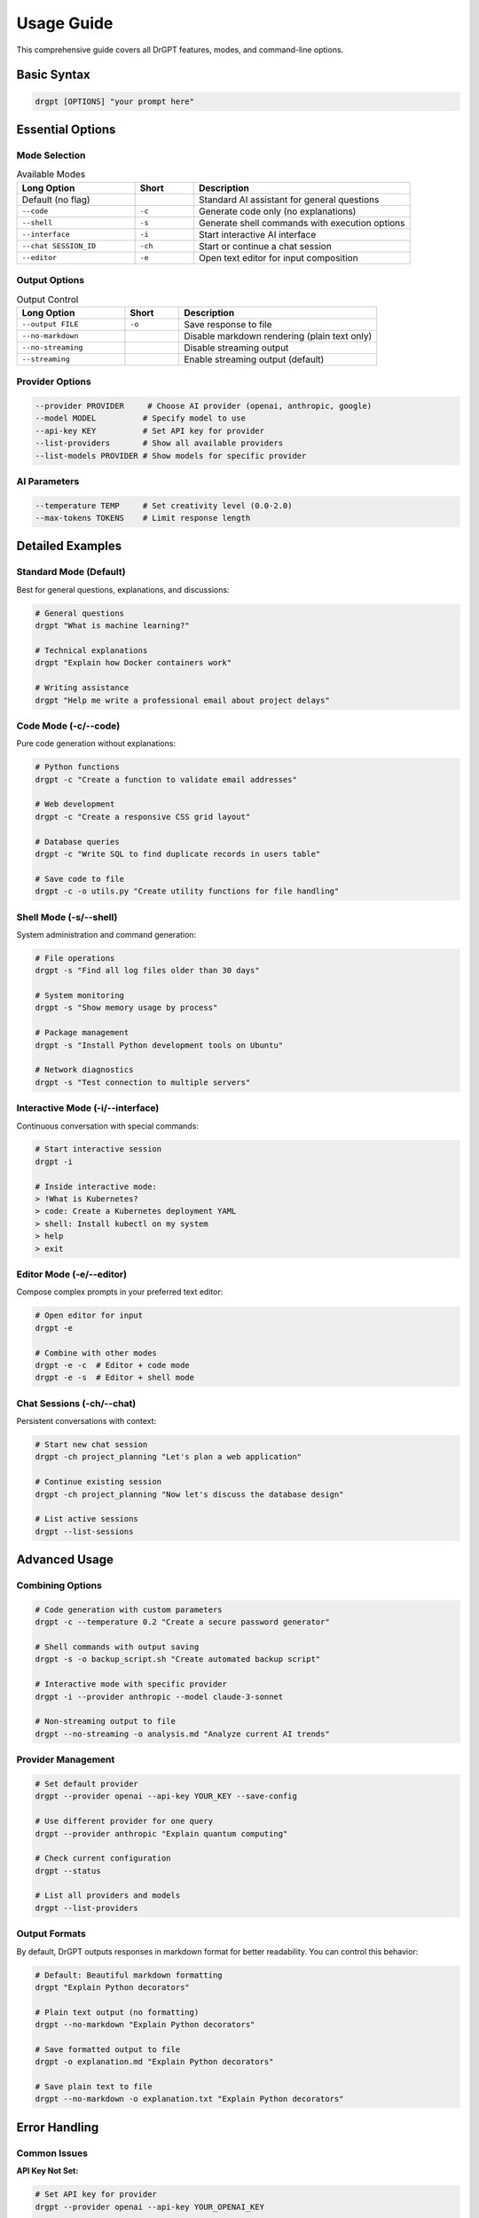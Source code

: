 Usage Guide
===========

This comprehensive guide covers all DrGPT features, modes, and command-line options.

Basic Syntax
------------

.. code-block:: bash

   drgpt [OPTIONS] "your prompt here"

Essential Options
-----------------

Mode Selection
~~~~~~~~~~~~~~

.. list-table:: Available Modes
   :widths: 30 15 55
   :header-rows: 1

   * - Long Option
     - Short
     - Description
   * - Default (no flag)
     - 
     - Standard AI assistant for general questions
   * - ``--code``
     - ``-c``
     - Generate code only (no explanations)
   * - ``--shell``
     - ``-s``
     - Generate shell commands with execution options
   * - ``--interface``
     - ``-i``
     - Start interactive AI interface
   * - ``--chat SESSION_ID``
     - ``-ch``
     - Start or continue a chat session
   * - ``--editor``
     - ``-e``
     - Open text editor for input composition

Output Options
~~~~~~~~~~~~~~

.. list-table:: Output Control
   :widths: 30 15 55
   :header-rows: 1

   * - Long Option
     - Short
     - Description
   * - ``--output FILE``
     - ``-o``
     - Save response to file
   * - ``--no-markdown``
     - 
     - Disable markdown rendering (plain text only)
   * - ``--no-streaming``
     - 
     - Disable streaming output
   * - ``--streaming``
     - 
     - Enable streaming output (default)

Provider Options
~~~~~~~~~~~~~~~~

.. code-block:: bash

   --provider PROVIDER     # Choose AI provider (openai, anthropic, google)
   --model MODEL          # Specify model to use
   --api-key KEY          # Set API key for provider
   --list-providers       # Show all available providers
   --list-models PROVIDER # Show models for specific provider

AI Parameters
~~~~~~~~~~~~~

.. code-block:: bash

   --temperature TEMP     # Set creativity level (0.0-2.0)
   --max-tokens TOKENS    # Limit response length

Detailed Examples
-----------------

Standard Mode (Default)
~~~~~~~~~~~~~~~~~~~~~~~

Best for general questions, explanations, and discussions:

.. code-block:: bash

   # General questions
   drgpt "What is machine learning?"
   
   # Technical explanations
   drgpt "Explain how Docker containers work"
   
   # Writing assistance
   drgpt "Help me write a professional email about project delays"

Code Mode (-c/--code)
~~~~~~~~~~~~~~~~~~~~~

Pure code generation without explanations:

.. code-block:: bash

   # Python functions
   drgpt -c "Create a function to validate email addresses"
   
   # Web development
   drgpt -c "Create a responsive CSS grid layout"
   
   # Database queries
   drgpt -c "Write SQL to find duplicate records in users table"
   
   # Save code to file
   drgpt -c -o utils.py "Create utility functions for file handling"

Shell Mode (-s/--shell)
~~~~~~~~~~~~~~~~~~~~~~~

System administration and command generation:

.. code-block:: bash

   # File operations
   drgpt -s "Find all log files older than 30 days"
   
   # System monitoring
   drgpt -s "Show memory usage by process"
   
   # Package management
   drgpt -s "Install Python development tools on Ubuntu"
   
   # Network diagnostics
   drgpt -s "Test connection to multiple servers"

Interactive Mode (-i/--interface)
~~~~~~~~~~~~~~~~~~~~~~~~~~~~~~~~~

Continuous conversation with special commands:

.. code-block:: bash

   # Start interactive session
   drgpt -i
   
   # Inside interactive mode:
   > !What is Kubernetes?
   > code: Create a Kubernetes deployment YAML
   > shell: Install kubectl on my system
   > help
   > exit

Editor Mode (-e/--editor)
~~~~~~~~~~~~~~~~~~~~~~~~~

Compose complex prompts in your preferred text editor:

.. code-block:: bash

   # Open editor for input
   drgpt -e
   
   # Combine with other modes
   drgpt -e -c  # Editor + code mode
   drgpt -e -s  # Editor + shell mode

Chat Sessions (-ch/--chat)
~~~~~~~~~~~~~~~~~~~~~~~~~~

Persistent conversations with context:

.. code-block:: bash

   # Start new chat session
   drgpt -ch project_planning "Let's plan a web application"
   
   # Continue existing session
   drgpt -ch project_planning "Now let's discuss the database design"
   
   # List active sessions
   drgpt --list-sessions

Advanced Usage
--------------

Combining Options
~~~~~~~~~~~~~~~~~

.. code-block:: bash

   # Code generation with custom parameters
   drgpt -c --temperature 0.2 "Create a secure password generator"
   
   # Shell commands with output saving
   drgpt -s -o backup_script.sh "Create automated backup script"
   
   # Interactive mode with specific provider
   drgpt -i --provider anthropic --model claude-3-sonnet
   
   # Non-streaming output to file
   drgpt --no-streaming -o analysis.md "Analyze current AI trends"

Provider Management
~~~~~~~~~~~~~~~~~~~

.. code-block:: bash

   # Set default provider
   drgpt --provider openai --api-key YOUR_KEY --save-config
   
   # Use different provider for one query
   drgpt --provider anthropic "Explain quantum computing"
   
   # Check current configuration
   drgpt --status
   
   # List all providers and models
   drgpt --list-providers

Output Formats
~~~~~~~~~~~~~~

By default, DrGPT outputs responses in markdown format for better readability. You can control this behavior:

.. code-block:: bash

   # Default: Beautiful markdown formatting
   drgpt "Explain Python decorators"
   
   # Plain text output (no formatting)
   drgpt --no-markdown "Explain Python decorators"
   
   # Save formatted output to file
   drgpt -o explanation.md "Explain Python decorators"
   
   # Save plain text to file
   drgpt --no-markdown -o explanation.txt "Explain Python decorators"

Error Handling
--------------

Common Issues
~~~~~~~~~~~~~

**API Key Not Set:**

.. code-block:: bash

   # Set API key for provider
   drgpt --provider openai --api-key YOUR_OPENAI_KEY
   
   # Or use environment variable
   export OPENAI_API_KEY="your-key-here"

**Model Not Available:**

.. code-block:: bash

   # Check available models
   drgpt --list-models openai
   
   # Use specific model
   drgpt --provider openai --model gpt-4 "Your prompt"

**Command Execution (Shell Mode):**

.. code-block:: bash

   # If command seems unsafe, choose [D]escribe option
   drgpt -s "Delete all temporary files"
   # Output: [E]xecute, [D]escribe, [A]bort
   # Choose 'D' to understand what the command does

Environment Setup
-----------------

Environment Variables
~~~~~~~~~~~~~~~~~~~~~

.. code-block:: bash

   # Windows PowerShell
   $env:OPENAI_API_KEY = "your-api-key"
   $env:ANTHROPIC_API_KEY = "your-api-key"
   $env:GOOGLE_API_KEY = "your-api-key"
   
   # Linux/macOS
   export OPENAI_API_KEY="your-api-key"
   export ANTHROPIC_API_KEY="your-api-key"
   export GOOGLE_API_KEY="your-api-key"

Editor Configuration
~~~~~~~~~~~~~~~~~~~~

DrGPT respects standard editor environment variables:

.. code-block:: bash

   # Set preferred editor
   export EDITOR="code"        # VS Code
   export EDITOR="nano"        # nano
   export EDITOR="vim"         # vim
   export VISUAL="code --wait" # VS Code with wait

Configuration File
~~~~~~~~~~~~~~~~~~

DrGPT stores configuration in ``~/.config/drgpt/config``:

.. code-block:: ini

   [DEFAULT]
   provider = openai
   model = gpt-4
   temperature = 0.7
   max_tokens = 2000
   markdown = true
   streaming = true

Tips and Best Practices
-----------------------

Effective Prompting
~~~~~~~~~~~~~~~~~~~

.. code-block:: bash

   # Be specific for better results
   drgpt -c "Create a Python function that validates email addresses using regex and handles common edge cases"
   
   # Use examples in your prompts
   drgpt "Explain list comprehensions in Python with 3 practical examples"
   
   # Ask for specific formats
   drgpt -c "Create a REST API endpoint that returns JSON with error handling"

Shell Mode Safety
~~~~~~~~~~~~~~~~~

.. code-block:: bash

   # Always review commands before execution
   drgpt -s "Clean up Docker containers and images"
   # Choose [D]escribe first to understand the command
   
   # Use for learning system administration
   drgpt -s "Show me how to configure nginx with SSL"

Code Organization
~~~~~~~~~~~~~~~~~

.. code-block:: bash

   # Generate and save related code files
   drgpt -c -o models.py "Create SQLAlchemy models for a blog"
   drgpt -c -o views.py "Create Flask views for the blog models"
   drgpt -c -o templates.html "Create HTML templates for the blog"

Interactive Workflows
~~~~~~~~~~~~~~~~~~~~~

.. code-block:: bash

   # Use interactive mode for complex projects
   drgpt -i
   > !I'm building a Python web scraper
   > code: Create the main scraper class
   > shell: Install required dependencies
   > code: Add error handling and logging
   > exit

Troubleshooting
---------------

Getting Help
~~~~~~~~~~~~

.. code-block:: bash

   # Built-in help
   drgpt --help
   
   # Interactive mode help
   drgpt -i
   > help
   
   # Check current status
   drgpt --status
   
   # Version information
   drgpt --version

Performance Tips
~~~~~~~~~~~~~~~~

.. code-block:: bash

   # Use smaller models for simple tasks
   drgpt --model gpt-3.5-turbo "Simple question"
   
   # Disable streaming for faster processing
   drgpt --no-streaming "Quick code snippet"
   
   # Use appropriate temperature
   drgpt --temperature 0.1 -c "Precise code generation"
   drgpt --temperature 0.8 "Creative writing task"
